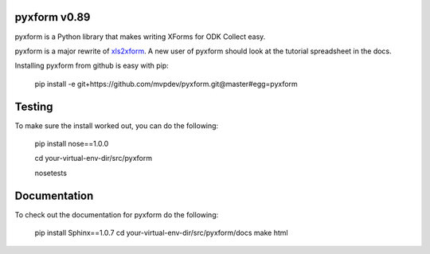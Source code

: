 pyxform v0.89
=============

pyxform is a Python library that makes writing XForms for ODK Collect
easy.

pyxform is a major rewrite of `xls2xform
<http://github.com/mvpdev/xls2xform/>`_. A new user of pyxform should
look at the tutorial spreadsheet in the docs.

Installing pyxform from github is easy with pip:

	pip install -e git+https://github.com/mvpdev/pyxform.git@master#egg=pyxform

Testing
=======
To make sure the install worked out, you can do the following:

	pip install nose==1.0.0

	cd your-virtual-env-dir/src/pyxform

	nosetests

Documentation
=============
To check out the documentation for pyxform do the following:

	pip install Sphinx==1.0.7
	cd your-virtual-env-dir/src/pyxform/docs
	make html
